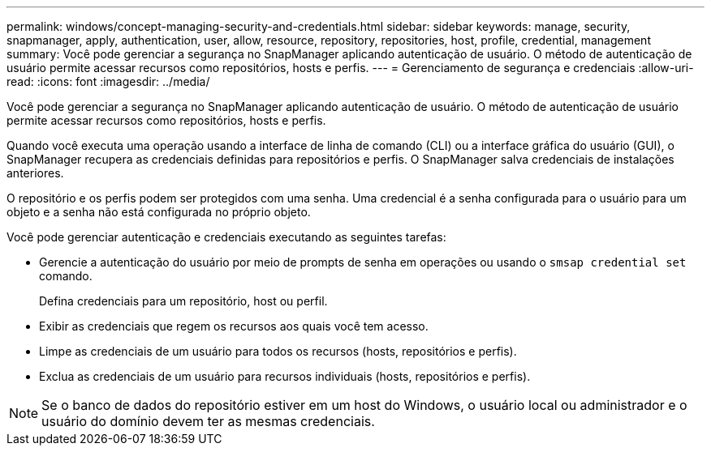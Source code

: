 ---
permalink: windows/concept-managing-security-and-credentials.html 
sidebar: sidebar 
keywords: manage, security, snapmanager, apply, authentication, user, allow, resource, repository, repositories, host, profile, credential, management 
summary: Você pode gerenciar a segurança no SnapManager aplicando autenticação de usuário. O método de autenticação de usuário permite acessar recursos como repositórios, hosts e perfis. 
---
= Gerenciamento de segurança e credenciais
:allow-uri-read: 
:icons: font
:imagesdir: ../media/


[role="lead"]
Você pode gerenciar a segurança no SnapManager aplicando autenticação de usuário. O método de autenticação de usuário permite acessar recursos como repositórios, hosts e perfis.

Quando você executa uma operação usando a interface de linha de comando (CLI) ou a interface gráfica do usuário (GUI), o SnapManager recupera as credenciais definidas para repositórios e perfis. O SnapManager salva credenciais de instalações anteriores.

O repositório e os perfis podem ser protegidos com uma senha. Uma credencial é a senha configurada para o usuário para um objeto e a senha não está configurada no próprio objeto.

Você pode gerenciar autenticação e credenciais executando as seguintes tarefas:

* Gerencie a autenticação do usuário por meio de prompts de senha em operações ou usando o `smsap credential set` comando.
+
Defina credenciais para um repositório, host ou perfil.

* Exibir as credenciais que regem os recursos aos quais você tem acesso.
* Limpe as credenciais de um usuário para todos os recursos (hosts, repositórios e perfis).
* Exclua as credenciais de um usuário para recursos individuais (hosts, repositórios e perfis).



NOTE: Se o banco de dados do repositório estiver em um host do Windows, o usuário local ou administrador e o usuário do domínio devem ter as mesmas credenciais.
